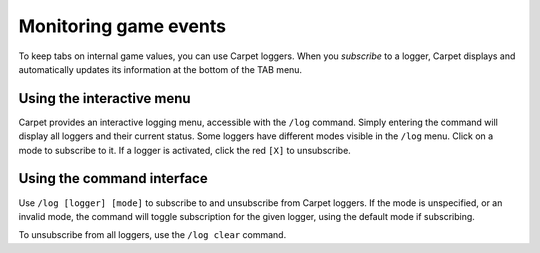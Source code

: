 ======================
Monitoring game events
======================

To keep tabs on internal game values, you can use Carpet loggers.
When you *subscribe* to a logger, Carpet displays and automatically
updates its information at the bottom of the TAB menu.

Using the interactive menu
==========================

Carpet provides an interactive logging menu, accessible with the ``/log``
command. Simply entering the command will display all loggers and their
current status.
Some loggers have different modes visible in the ``/log`` menu.
Click on a mode to subscribe to it. If a logger is activated, click the
red ``[X]`` to unsubscribe.

Using the command interface
===========================

Use ``/log [logger] [mode]`` to subscribe to and unsubscribe from
Carpet loggers. If the mode is unspecified, or an invalid mode, the
command will toggle subscription for the given logger, using the default
mode if subscribing.

To unsubscribe from all loggers, use the ``/log clear`` command.

